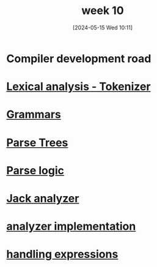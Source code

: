 :PROPERTIES:
:ID:       052aabf5-2cae-4d6a-b62f-805b26ba2fcb
:END:
#+title: week 10
#+date: [2024-05-15 Wed 10:11]
#+startup: overview

* Compiler development road
:PROPERTIES:
:ID:       946983b5-8aa5-446c-905f-acb58741c371
:END:
[[file:images/compiler_roadmap.png]]
* [[id:1d46cdb2-c821-4cfc-b428-f2f6e4a27625][Lexical analysis - Tokenizer]]
* [[id:1da00280-f764-45a3-a7be-17f679ec9a11][Grammars]]
* [[id:fd26b73c-084c-4ca1-9aae-566ed6395ae5][Parse Trees]]
* [[id:cfbb95ae-07cd-4bf4-b888-884363bb2337][Parse logic]]
* [[id:11432031-bb38-4f3d-b389-79e13995280f][Jack analyzer]]
* [[id:50b7adfb-ebf5-420b-8a56-34a3d4fd75f9][analyzer implementation]]
* [[id:3f71ad9a-1083-4ce8-be9c-b5733eddbdf6][handling expressions]]

